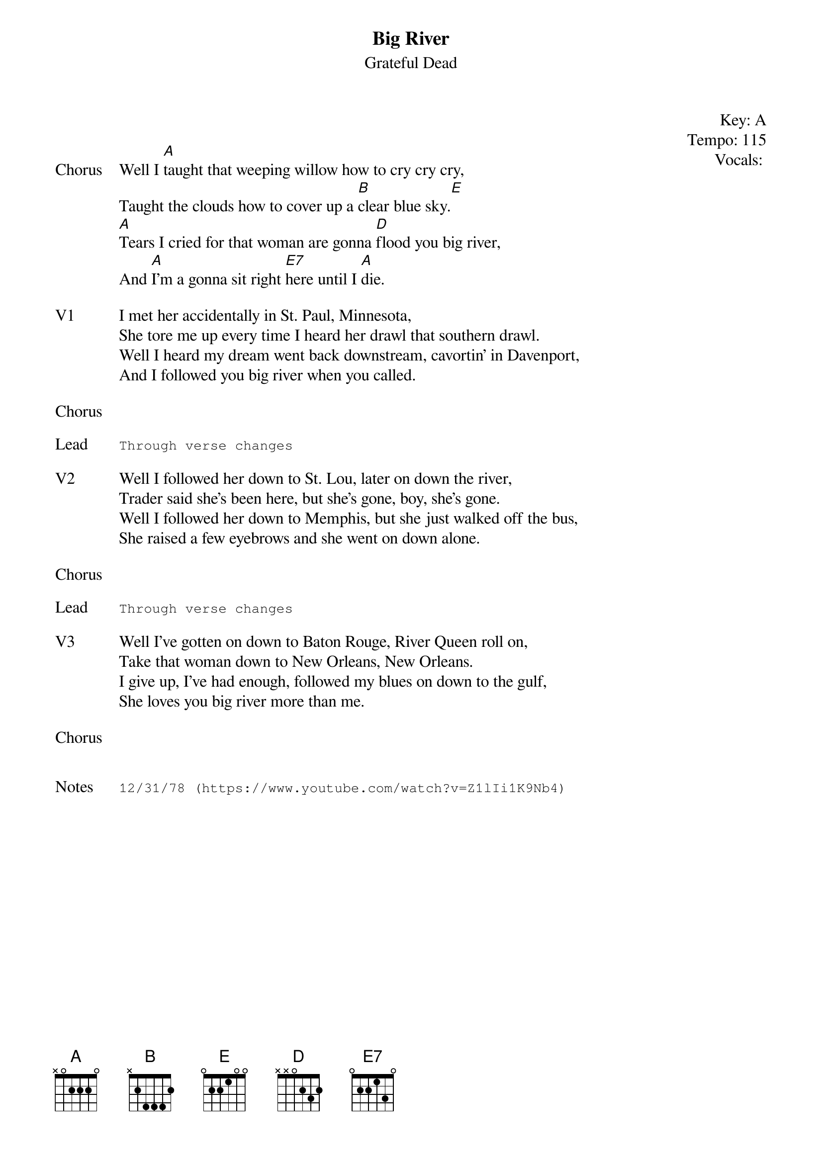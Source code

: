 {t:Big River}
{st:Grateful Dead}
{key: A}
{tempo: 115}
{meta: vocals GJ}
{meta: timing 05min}

{start_of_textblock label="" flush="right" anchor="line" x="100%"}
Key: %{key}
Tempo: %{tempo}
Vocals: %{vocals}
{end_of_textblock}


{sov: Chorus}
Well I [A]taught that weeping willow how to cry cry cry,
Taught the clouds how to cover up a [B]clear blue sky.[E]
[A]Tears I cried for that woman are gonna [D]flood you big river,
And [A]I'm a gonna sit right [E7]here until I [A]die.
{eov}

{sov: V1}
I met her accidentally in St. Paul, Minnesota,
She tore me up every time I heard her drawl that southern drawl.
Well I heard my dream went back downstream, cavortin' in Davenport,
And I followed you big river when you called.
{eov}

{sov: Chorus}
<i> </i>
{eov}

{sot: Lead}
Through verse changes
{eot}

{sov: V2}
Well I followed her down to St. Lou, later on down the river,
Trader said she's been here, but she's gone, boy, she's gone.
Well I followed her down to Memphis, but she just walked off the bus,
She raised a few eyebrows and she went on down alone.
{eov}

{sov: Chorus}
<i> </i>
{eov}

{sot: Lead}
Through verse changes
{eot}

{sov: V3}
Well I've gotten on down to Baton Rouge, River Queen roll on,
Take that woman down to New Orleans, New Orleans.
I give up, I've had enough, followed my blues on down to the gulf,
She loves you big river more than me.
{eov}

{sov: Chorus}
<i> </i>
{eov}


{sot: Notes}
12/31/78 (https://www.youtube.com/watch?v=Z1lIi1K9Nb4)
{eot}
